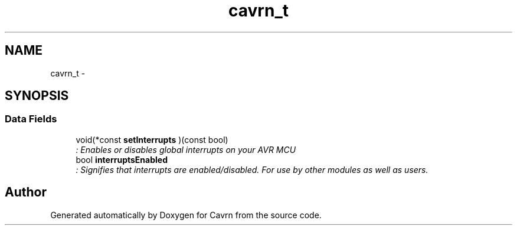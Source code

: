 .TH "cavrn_t" 3 "Tue Mar 24 2015" "Version 0.2.3" "Cavrn" \" -*- nroff -*-
.ad l
.nh
.SH NAME
cavrn_t \- 
.SH SYNOPSIS
.br
.PP
.SS "Data Fields"

.in +1c
.ti -1c
.RI "void(*const \fBsetInterrupts\fP )(const bool)"
.br
.RI "\fI: Enables or disables global interrupts on your AVR MCU \fP"
.ti -1c
.RI "bool \fBinterruptsEnabled\fP"
.br
.RI "\fI: Signifies that interrupts are enabled/disabled\&. For use by other modules as well as users\&. \fP"
.in -1c

.SH "Author"
.PP 
Generated automatically by Doxygen for Cavrn from the source code\&.

